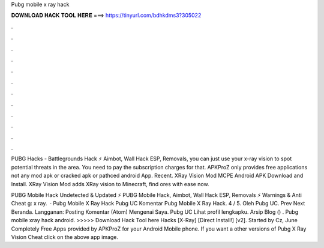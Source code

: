 Pubg mobile x ray hack



𝐃𝐎𝐖𝐍𝐋𝐎𝐀𝐃 𝐇𝐀𝐂𝐊 𝐓𝐎𝐎𝐋 𝐇𝐄𝐑𝐄 ===> https://tinyurl.com/bdhkdms3?305022



.



.



.



.



.



.



.



.



.



.



.



.

PUBG Hacks - Battlegrounds Hack ⚡ Aimbot, Wall Hack ESP, Removals, you can just use your x-ray vision to spot potential threats in the area. You need to pay the subscription charges for that. APKProZ only provides free applications not any mod apk or cracked apk or pathced android App. Recent. XRay Vision Mod MCPE Android APK Download and Install. XRay Vision Mod adds XRay vision to Minecraft, find ores with ease now.

PUBG Mobile Hack Undetected & Updated ⚡ PUBG Mobile Hack, Aimbot, Wall Hack ESP, Removals ⚡ Warnings & Anti Cheat g: x ray.  · Pubg Mobile X Ray Hack Pubg UC Komentar Pubg Mobile X Ray Hack. 4 / 5. Oleh Pubg UC. Prev Next Beranda. Langganan: Posting Komentar (Atom) Mengenai Saya. Pubg UC Lihat profil lengkapku. Arsip Blog () . Pubg mobile xray hack android. >>>>> Download Hack Tool here Hacks [X-Ray] [Direct Install!] [v2]. Started by Cz, June Completely Free Apps provided by APKProZ for your Android Mobile phone. If you want a other versions of Pubg X Ray Vision Cheat click on the above app image.
